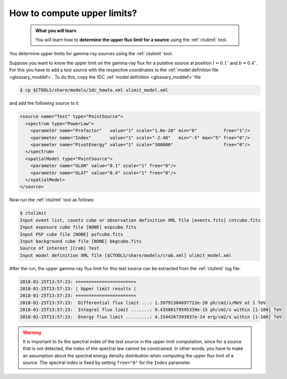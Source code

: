 .. _howto_ulimit:

How to compute upper limits?
----------------------------

  .. admonition:: What you will learn

     You will learn how to **determine the upper flux limit for a source**
     using the :ref:`ctulimit` tool.

You determine upper limits for gamma-ray sources using the :ref:`ctulimit`
tool.

Suppose you want to know the upper limit on the gamma-ray flux for
a putative source at position :math:`l=0.1^\circ` and :math:`b=0.4^\circ`.
For this you have to add a test source with the respective coordinates to
the
:ref:`model definition file <glossary_moddef>`.
To do this, copy the 1DC :ref:`model definition <glossary_moddef>` file

.. code-block:: bash

   $ cp $CTOOLS/share/models/1dc_howto.xml ulimit_model.xml

and add the following source to it

.. code-block:: xml

   <source name="Test" type="PointSource">
     <spectrum type="PowerLaw">
       <parameter name="Prefactor"   value="1" scale="1.0e-20" min="0"          free="1"/>
       <parameter name="Index"       value="1" scale="-2.48"   min="-5" max="5" free="0"/>
       <parameter name="PivotEnergy" value="1" scale="300000"                   free="0"/>
     </spectrum>
     <spatialModel type="PointSource">
       <parameter name="GLON" value="0.1" scale="1" free="0"/>
       <parameter name="GLAT" value="0.4" scale="1" free="0"/>
     </spatialModel>
   </source>

Now run the :ref:`ctulimit` tool as follows:

.. code-block:: bash

   $ ctulimit
   Input event list, counts cube or observation definition XML file [events.fits] cntcube.fits
   Input exposure cube file [NONE] expcube.fits
   Input PSF cube file [NONE] psfcube.fits
   Input background cube file [NONE] bkgcube.fits
   Source of interest [Crab] Test
   Input model definition XML file [$CTOOLS/share/models/crab.xml] ulimit_model.xml

After the run, the upper gamma-ray flux limit for this test source can be
extracted from the :ref:`ctulimit` log file:

.. code-block:: bash

   2018-01-25T13:57:23: +=====================+
   2018-01-25T13:57:23: | Upper limit results |
   2018-01-25T13:57:23: +=====================+
   2018-01-25T13:57:23:  Differential flux limit ...: 1.39791304697722e-20 ph/cm2/s/MeV at 1 TeV
   2018-01-25T13:57:23:  Integral flux limit .......: 9.43500179595339e-15 ph/cm2/s within [1-100] TeV
   2018-01-25T13:57:23:  Energy flux limit .........: 4.1544267393937e-14 erg/cm2/s within [1-100] TeV

.. warning::
   It is important to fix the spectral index of the test source in the
   upper limit computation, since for a source that is not detected, the
   index of the spectral law cannot be constrained. In other words, you have
   to make an assumption about the spectral energy density distribution when
   computing the upper flux limit of a source. The spectral index is fixed
   by setting ``free="0"`` for the ``Index`` parameter.
